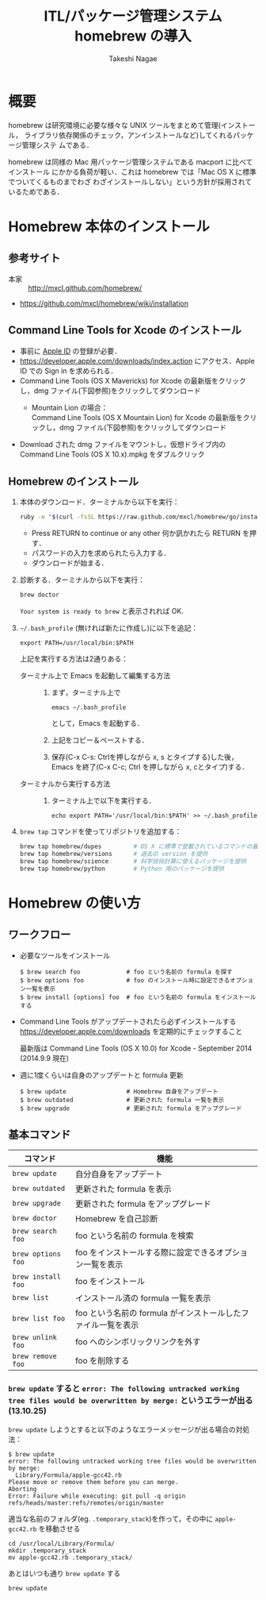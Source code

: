 #+TITLE:     ITL/パッケージ管理システム homebrew の導入
#+AUTHOR:    Takeshi Nagae
#+EMAIL:     nagae@m.tohoku.ac.jp
#+LANGUAGE:  ja
#+OPTIONS:   H:3 num:3 toc:2 \n:nil @:t ::t |:t ^:t -:t f:t *:t <:t author:t creator:t
#+OPTIONS:   TeX:t LaTeX:dvipng skip:nil d:nil todo:nil pri:nil tags:not-in-toc timestamp:t
#+EXPORT_SELECT_TAGS: export
#+EXPORT_EXCLUDE_TAGS: noexport

#+OPTIONS: toc:1 num:3

#+OPTIONS: html-link-use-abs-url:nil html-postamble:auto html-preamble:t
#+OPTIONS: html-scripts:t html-style:t html5-fancy:nil tex:imagemagick
#+CREATOR: <a href="http://www.gnu.org/software/emacs/">Emacs</a> 24.3.1 (<a href="http://orgmode.org">Org</a> mode 8.2.5h)
#+HTML_CONTAINER: div
#+HTML_DOCTYPE: xhtml-strict
#+HTML_HEAD:<link rel=stylesheet href="style.css" type="text/css">
#+HTML_LINK_UP: https://nagae.github.io/itl
#+HTML_LINK_HOME: https://nagae.github.io
#+INFOJS_OPT: view:showall toc:t sdepth:2 ltoc:1 mouse:nil buttons:nil
#+LATEX_HEADER:\usepackage{amsmath,rmss_math,rmss_color}

* 概要
homebrew は研究環境に必要な様々な UNIX ツールをまとめて管理(インストール，
ライブラリ依存関係のチェック，アンインストールなど)してくれるパッケージ管理システ
ムである．

homebrew は同様の Mac 用パッケージ管理システムである macport に比べてインストール
にかかる負荷が軽い．これは homebrew では「Mac OS X に標準でついてくるものまでわざ
わざインストールしない」という方針が採用されているためである．
* Homebrew 本体のインストール
** 参考サイト
- 本家 :: http://mxcl.github.com/homebrew/
- https://github.com/mxcl/homebrew/wiki/installation
** Command Line Tools for Xcode のインストール
- 事前に [[#Apple_ID][Apple ID]] の登録が必要．
- https://developer.apple.com/downloads/index.action にアクセス．Apple ID での Sign in を求められる．
- Command Line Tools (OS X Mavericks) for Xcode の最新版をクリックし，dmg ファイル(下図参照)をクリックしてダウンロード
  - Mountain Lion の場合：\\
    Command Line Tools (OS X Mountain Lion) for Xcode の最新版をクリックし，dmg ファイル(下図参照)をクリックしてダウンロード
    #+ATTR_HTML: alt="Command Line Tools" align="center" width="600"
    [[file:fig/homebrew_Command_Line_Tools_Mountain_Lion.png]]
- Download された dmg ファイルをマウントし，仮想ドライブ内の Command Line Tools (OS X 10.x).mpkg をダブルクリック
** Homebrew のインストール
1) 本体のダウンロード．ターミナルから以下を実行：
   #+begin_src sh
   ruby -e "$(curl -fsSL https://raw.github.com/mxcl/homebrew/go/install)"
   #+end_src
   - Press RETURN to continue or any other 何か訊かれたら RETURN を押す．
   - パスワードの入力を求められたら入力する．
   - ダウンロードが始まる．
2) 診断する．ターミナルから以下を実行：
   #+BEGIN_SRC sh
   brew doctor
   #+END_SRC
   =Your system is ready to brew= と表示されれば OK.
3) =~/.bash_profile= (無ければ新たに作成し)に以下を追記：
   #+begin_src screen
   export PATH=/usr/local/bin:$PATH
   #+end_src
   上記を実行する方法は2通りある：
   - ターミナル上で Emacs を起動して編集する方法 :: 
     1) まず，ターミナル上で
        #+BEGIN_SRC screen
        emacs ~/.bash_profile
        #+END_SRC
        として，Emacs を起動する．
     2) 上記をコピー＆ペーストする．
     3) 保存(C-x C-s: Ctrlを押しながら x, s とタイプする)した後，
        Emacs を終了(C-x C-c; Ctrl を押しながら x, cとタイプ)する．
   - ターミナルから実行する方法 :: 
     1) ターミナル上で以下を実行する．
        #+BEGIN_SRC screen
          echo export PATH='/usr/local/bin:$PATH' >> ~/.bash_profile
        #+END_SRC
4) =brew tap= コマンドを使ってリポジトリを追加する：
   #+BEGIN_SRC sh
     brew tap homebrew/dupes         # OS X に標準で登載されているコマンドの最新版を提供
     brew tap homebrew/versions      # 過去の version を提供
     brew tap homebrew/science       # 科学技術計算に使えるパッケージを提供
     brew tap homebrew/python        # Python 用のパッケージを提供
   #+END_SRC
* Homebrew の使い方
** ワークフロー
- 必要なツールをインストール
  #+begin_src screen
  $ brew search foo             # foo という名前の formula を探す
  $ brew options foo            # foo のインストール時に設定できるオプション一覧を表示
  $ brew install [options] foo  # foo という名前の formula をインストールする
  #+end_src
- Command Line Tools がアップデートされたら必ずインストールする
  https://developer.apple.com/downloads を定期的にチェックすること

  最新版は Command Line Tools (OS X 10.0) for Xcode - September 2014 (2014.9.9 現在)
  
- 週に1度くらいは自身のアップデートと formula 更新
  #+begin_src screen
  $ brew update                 # Homebrew 自身をアップデート
  $ brew outdated               # 更新された formula 一覧を表示
  $ brew upgrade                # 更新された formula をアップグレード
  #+end_src
** 基本コマンド
#+ATTR_HTML: border=2 rules="all"
| コマンド           | 機能                                                          |
|--------------------+---------------------------------------------------------------|
| =brew update=      | 自分自身をアップデート                             |
| =brew outdated=    | 更新された formula を表示                                     |
| =brew upgrade=     | 更新された formula をアップグレード                           |
| =brew doctor=      | Homebrew を自己診断                                           |
|--------------------+---------------------------------------------------------------|
| =brew search foo=  | foo という名前の formula を検索                               |
| =brew options foo= | foo をインストールする際に設定できるオプション一覧を表示      |
| =brew install foo= | foo をインストール                                            |
|--------------------+---------------------------------------------------------------|
| =brew list=        | インストール済の formula 一覧を表示                           |
| =brew list foo=    | foo という名前の formula がインストールしたファイル一覧を表示 |
| =brew unlink foo=  | foo へのシンボリックリンクを外す                              |
| =brew remove foo=  | foo を削除する                                                |
|--------------------+---------------------------------------------------------------|
*** =brew update= すると =error: The following untracked working tree files would be overwritten by merge:= というエラーが出る(13.10.25)
=brew update= しようとすると以下のようなエラーメッセージが出る場合の対処法：
#+BEGIN_SRC screen
  $ brew update
  error: The following untracked working tree files would be overwritten by merge:
    Library/Formula/apple-gcc42.rb
  Please move or remove them before you can merge.
  Aborting
  Error: Failure while executing: git pull -q origin refs/heads/master:refs/remotes/origin/master
#+END_SRC

適当な名前のフォルダ(eg. =.temporary_stack=)を作って，その中に =apple-gcc42.rb=
を移動させる
#+BEGIN_SRC screen
cd /usr/local/Library/Formula/
mkdir .temporary_stack
mv apple-gcc42.rb .temporary_stack/
#+END_SRC

あとはいつも通り =brew update= する
#+BEGIN_SRC screen
brew update
#+END_SRC
